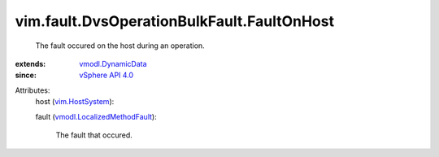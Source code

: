 .. _vim.HostSystem: ../../../vim/HostSystem.rst

.. _vSphere API 4.0: ../../../vim/version.rst#vimversionversion5

.. _vmodl.DynamicData: ../../../vmodl/DynamicData.rst

.. _vmodl.LocalizedMethodFault: ../../../vmodl/LocalizedMethodFault.rst


vim.fault.DvsOperationBulkFault.FaultOnHost
===========================================
  The fault occured on the host during an operation.
:extends: vmodl.DynamicData_
:since: `vSphere API 4.0`_

Attributes:
    host (`vim.HostSystem`_):

    fault (`vmodl.LocalizedMethodFault`_):

       The fault that occured.
